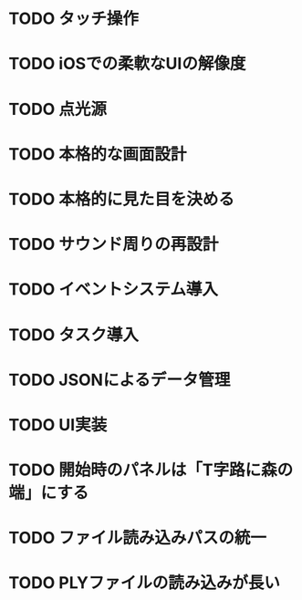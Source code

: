 * TODO タッチ操作
* TODO iOSでの柔軟なUIの解像度
* TODO 点光源
* TODO 本格的な画面設計
* TODO 本格的に見た目を決める
* TODO サウンド周りの再設計
* TODO イベントシステム導入
* TODO タスク導入
* TODO JSONによるデータ管理
* TODO UI実装
* TODO 開始時のパネルは「T字路に森の端」にする
* TODO ファイル読み込みパスの統一
* TODO PLYファイルの読み込みが長い
